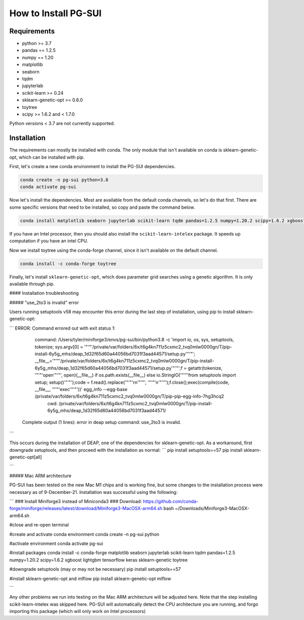 How to Install PG-SUI
=====================

Requirements
------------
* python >= 3.7
* pandas == 1.2.5
* numpy == 1.20
* matplotlib
* seaborn
* tqdm
* jupyterlab
* scikit-learn >= 0.24
* sklearn-genetic-opt >= 0.6.0
* toytree
* scipy >= 1.6.2 and < 1.7.0

Python versions < 3.7 are not currently supported.  

Installation
------------

The requirements can mostly be installed with conda. The only module that isn't available on conda is sklearn-genetic-opt, which can be installed with pip.

First, let's create a new conda environment to install the PG-SUI dependencies.

.. code-block::
 
    conda create -n pg-sui python=3.8
    conda activate pg-sui

Now let's install the dependencies. Most are available from the default conda channels, so let's do that first. There are some specific versions that need to be installed, so copy and paste the command below.

.. code-block::

    conda install matplotlib seaborn jupyterlab scikit-learn tqdm pandas=1.2.5 numpy=1.20.2 scipy=1.6.2 xgboost lightgbm te>

If you have an Intel processor, then you should also install the ``scikit-learn-intelex`` package. It speeds up computation if you have an intel CPU.

.. code-block::
    conda install scikit-learn-intelex

Now we install toytree using the conda-forge channel, since it isn't available on the default channel.

.. code-block::

    conda install -c conda-forge toytree

Finally, let's install ``sklearn-genetic-opt``, which does parameter grid searches using a genetic algorithm. It is only available through pip.

.. code-block::
    pip install sklearn-genetic-opt[all]

#### Installation troubleshooting

##### "use_2to3 is invalid" error

Users running setuptools v58 may encounter this error during the last step of installation, using pip to install sklearn-genetic-opt:

```
ERROR: Command errored out with exit status 1:
   command: /Users/tyler/miniforge3/envs/pg-sui/bin/python3.8 -c 'import io, os, sys, setuptools, tokenize; sys.argv[0] = '"'"'/private/var/folders/6x/t6g4kn711z5cxmc2_tvq0mlw0000gn/T/pip-install-6y5g_mhs/deap_1d32f65d60a44056bd7031f3aad44571/setup.py'"'"'; __file__='"'"'/private/var/folders/6x/t6g4kn711z5cxmc2_tvq0mlw0000gn/T/pip-install-6y5g_mhs/deap_1d32f65d60a44056bd7031f3aad44571/setup.py'"'"';f = getattr(tokenize, '"'"'open'"'"', open)(__file__) if os.path.exists(__file__) else io.StringIO('"'"'from setuptools import setup; setup()'"'"');code = f.read().replace('"'"'\r\n'"'"', '"'"'\n'"'"');f.close();exec(compile(code, __file__, '"'"'exec'"'"'))' egg_info --egg-base /private/var/folders/6x/t6g4kn711z5cxmc2_tvq0mlw0000gn/T/pip-pip-egg-info-7hg3hcq2
       cwd: /private/var/folders/6x/t6g4kn711z5cxmc2_tvq0mlw0000gn/T/pip-install-6y5g_mhs/deap_1d32f65d60a44056bd7031f3aad44571/
  Complete output (1 lines):
  error in deap setup command: use_2to3 is invalid.
```

This occurs during the installation of DEAP, one of the dependencies for sklearn-genetic-opt. As a workaround, first downgrade setuptools, and then proceed with the installation as normal:
```
pip install setuptools==57
pip install sklearn-genetic-opt[all]

```

##### Mac ARM architecture

PG-SUI has been tested on the new Mac M1 chips and is working fine, but some changes to the installation process were necessary as of 9-December-21. Installation was successful using the following:

```
### Install Miniforge3 instead of Miniconda3
### Download: https://github.com/conda-forge/miniforge/releases/latest/download/Miniforge3-MacOSX-arm64.sh
bash ~/Downloads/Miniforge3-MacOSX-arm64.sh

#close and re-open terminal

#create and activate conda environment
conda create -n pg-sui python

#activate environment
conda activate pg-sui

#install packages
conda install -c conda-forge matplotlib seaborn jupyterlab scikit-learn tqdm pandas=1.2.5 numpy=1.20.2 scipy=1.6.2 xgboost lightgbm tensorflow keras sklearn-genetic toytree

#downgrade setuptools (may or may not be necessary)
pip install setuptools==57

#install sklearn-genetic-opt and mlflow
pip install sklearn-genetic-opt mlflow

```

Any other problems we run into testing on the Mac ARM architecture will be adjusted here. Note that the step installing scikit-learn-intelex was skipped here. PG-SUI will automatically detect the CPU architecture you are running, and forgo importing this package (which will only work on Intel processors)
